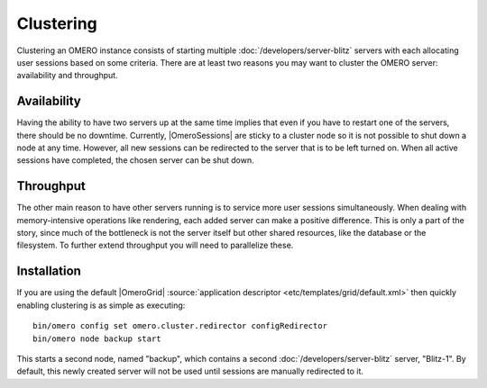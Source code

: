 Clustering
==========

Clustering an OMERO instance consists of starting multiple
:doc:`/developers/server-blitz` servers with each allocating user
sessions based on some criteria. There are at least two reasons you may
want to cluster the OMERO server: availability and throughput.

Availability
------------

Having the ability to have two servers up at the same time implies that
even if you have to restart one of the servers, there should be no
downtime. Currently, |OmeroSessions| are
sticky to a cluster node so it is not possible to shut down a node at any
time. However, all new sessions can be redirected to the server that is to
be left turned on. When all active sessions have completed, the
chosen server can be shut down.

Throughput
----------

The other main reason to have other servers running is to service more
user sessions simultaneously. When dealing with memory-intensive
operations like rendering, each added server can make a positive
difference. This is only a part of the story, since much of the
bottleneck is not the server itself but other shared resources, like the
database or the filesystem. To further extend throughput you
will need to parallelize these.

Installation
------------

If you are using the default |OmeroGrid|
:source:`application descriptor <etc/templates/grid/default.xml>`
then quickly enabling clustering is as simple as executing:

::

     bin/omero config set omero.cluster.redirector configRedirector
     bin/omero node backup start

This starts a second node, named "backup", which contains a second
:doc:`/developers/server-blitz` server, "Blitz-1". By default, this
newly created server will not be used until sessions are manually
redirected to it.

.. seealso:: :doc:`/developers/Server/ScalingOmero`
